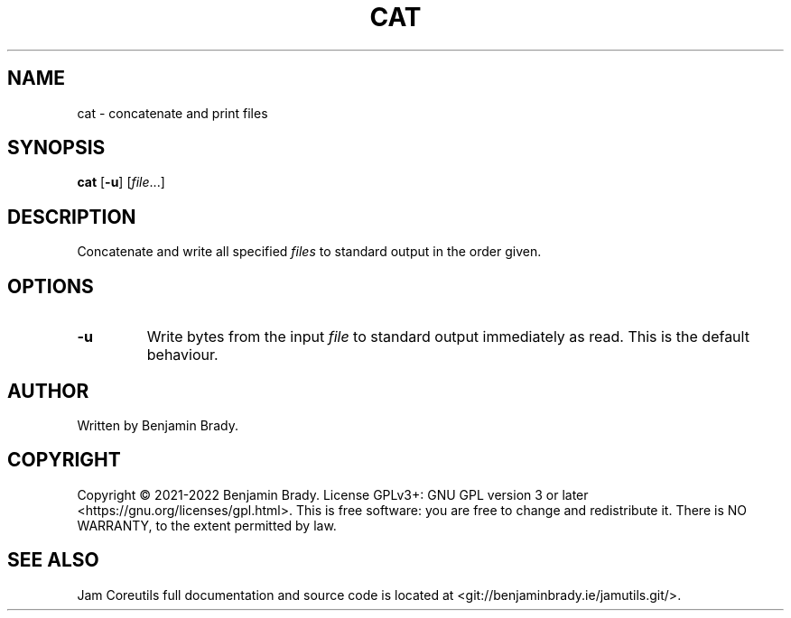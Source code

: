 .TH CAT 1 cat
.SH NAME
cat \- concatenate and print files
.SH SYNOPSIS
.B cat
.RB [ \-u ]
.RI [ file ...]
.SH DESCRIPTION
Concatenate and write all specified
.I files
to standard output in the order given.
.SH OPTIONS
.TP
.B \-u
Write bytes from the input
.I file
to standard output immediately as read. This is the default behaviour.
.SH AUTHOR
Written by Benjamin Brady.
.SH COPYRIGHT
Copyright \(co 2021\-2022 Benjamin Brady. License GPLv3+: GNU GPL version 3 or
later <https://gnu.org/licenses/gpl.html>. This is free software: you are free
to change and redistribute it. There is NO WARRANTY, to the extent permitted by
law.
.SH SEE ALSO
Jam Coreutils full documentation and source code is located at
<git://benjaminbrady.ie/jamutils.git/>.
